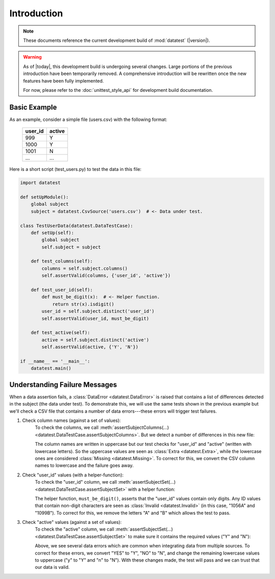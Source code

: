 
.. meta::
    :description: An introduction and basic examples demonstrating the
                  datatest Python package.
    :keywords: introduction, datatest


************
Introduction
************

.. note::

    These documents reference the current development build of
    :mod:`datatest` (|version|).

.. warning::

    As of |today|, this development build is undergoing several
    changes.  Large portions of the previous introduction have
    been temporarily removed.  A comprehensive introduction will
    be rewritten once the new features have been fully implemented.

    For now, please refer to the :doc:`unittest_style_api` for
    development build documentation.


Basic Example
=============

As an example, consider a simple file (users.csv) with the following format:

    =======  ======
    user_id  active
    =======  ======
    999      Y
    1000     Y
    1001     N
    ...      ...
    =======  ======


Here is a short script (test_users.py) to test the data in this file:

.. code-block:: python

    import datatest

    def setUpModule():
        global subject
        subject = datatest.CsvSource('users.csv')  # <- Data under test.

    class TestUserData(datatest.DataTestCase):
        def setUp(self):
            global subject
            self.subject = subject

        def test_columns(self):
            columns = self.subject.columns()
            self.assertValid(columns, {'user_id', 'active'})

        def test_user_id(self):
            def must_be_digit(x):  # <- Helper function.
                return str(x).isdigit()
            user_id = self.subject.distinct('user_id')
            self.assertValid(user_id, must_be_digit)

        def test_active(self):
            active = self.subject.distinct('active')
            self.assertValid(active, {'Y', 'N'})

    if __name__ == '__main__':
        datatest.main()


Understanding Failure Messages
==============================

When a data assertion fails, a :class:`DataError <datatest.DataError>` is
raised that contains a list of differences detected in the subject (the data
under test).  To demonstrate this, we will use the same tests shown in the
previous example but we'll check a CSV file that contains a number of data
errors---these errors will trigger test failures.

..
    NOTE: The "Understanding Failure Messages" code is the same as the
    "Basic Example" code except that the *required* argument is passed
    positionally---not as a keyword argument.  Passing arguments by
    keyword can create verbose code and since it's optional, we want to
    acclimate readers of datatest code with how tests are commonly
    written.

1. Check column names (against a set of values):
    To check the columns, we call :meth:`assertSubjectColumns(…)
    <datatest.DataTestCase.assertSubjectColumns>`.  But we detect a number of
    differences in this new file:

    .. code-block:: none
        :emphasize-lines: 3,6-9

        Traceback (most recent call last):
          File "test_users_fail.py", line 13, in test_columns
            self.assertValid(columns, {'user_id', 'active'})
        datatest.error.DataError: mandatory test failed, stopping
        early: different column names:
         Extra('USER_ID'),
         Extra('ACTIVE'),
         Missing('user_id'),
         Missing('active')

    The column names are written in uppercase but our test checks for "user_id"
    and "active" (written with lowercase letters).  So the uppercase values are
    seen as :class:`Extra <datatest.Extra>`, while the lowercase ones are
    considered :class:`Missing <datatest.Missing>`.  To correct for this, we
    convert the CSV column names to lowercase and the failure goes away.

2. Check "user_id" values (with a helper-function):
    To check the "user_id" column, we call :meth:`assertSubjectSet(…)
    <datatest.DataTestCase.assertSubjectSet>` with a helper function:

    .. code-block:: none
        :emphasize-lines: 3,5-6

        Traceback (most recent call last):
          File "test_users_fail.py", line 19, in test_user_id
            self.assertValid(user_id, must_be_digit)
        datatest.error.DataError: different 'user_id' values:
         Invalid('1056A'),
         Invalid('1099B')

    The helper function, ``must_be_digit()``, asserts that the "user_id" values
    contain only digits.  Any ID values that contain non-digit characters are
    seen as :class:`Invalid <datatest.Invalid>` (in this case, "1056A" and
    "1099B").  To correct for this, we remove the letters "A" and "B" which
    allows the test to pass.

3. Check "active" values (against a set of values):
    To check the "active" column, we call :meth:`assertSubjectSet(…)
    <datatest.DataTestCase.assertSubjectSet>` to make sure it contains
    the required values ("Y" and "N"):

    .. code-block:: none
        :emphasize-lines: 3,5-9

        Traceback (most recent call last):
          File "test_users_fail.py", line 23, in test_active
            self.assertValid(active, {'Y', 'N'})
        datatest.error.DataError: different 'active' values:
         Extra('YES'),
         Extra('NO'),
         Extra('y'),
         Extra('n'),
         Missing('N')

    Above, we see several data errors which are common when integrating
    data from multiple sources.  To correct for these errors, we convert
    "YES" to "Y", "NO" to "N", and change the remaining lowercase values
    to uppercase ("y" to "Y" and "n" to "N").  With these changes made,
    the test will pass and we can trust that our data is valid.
